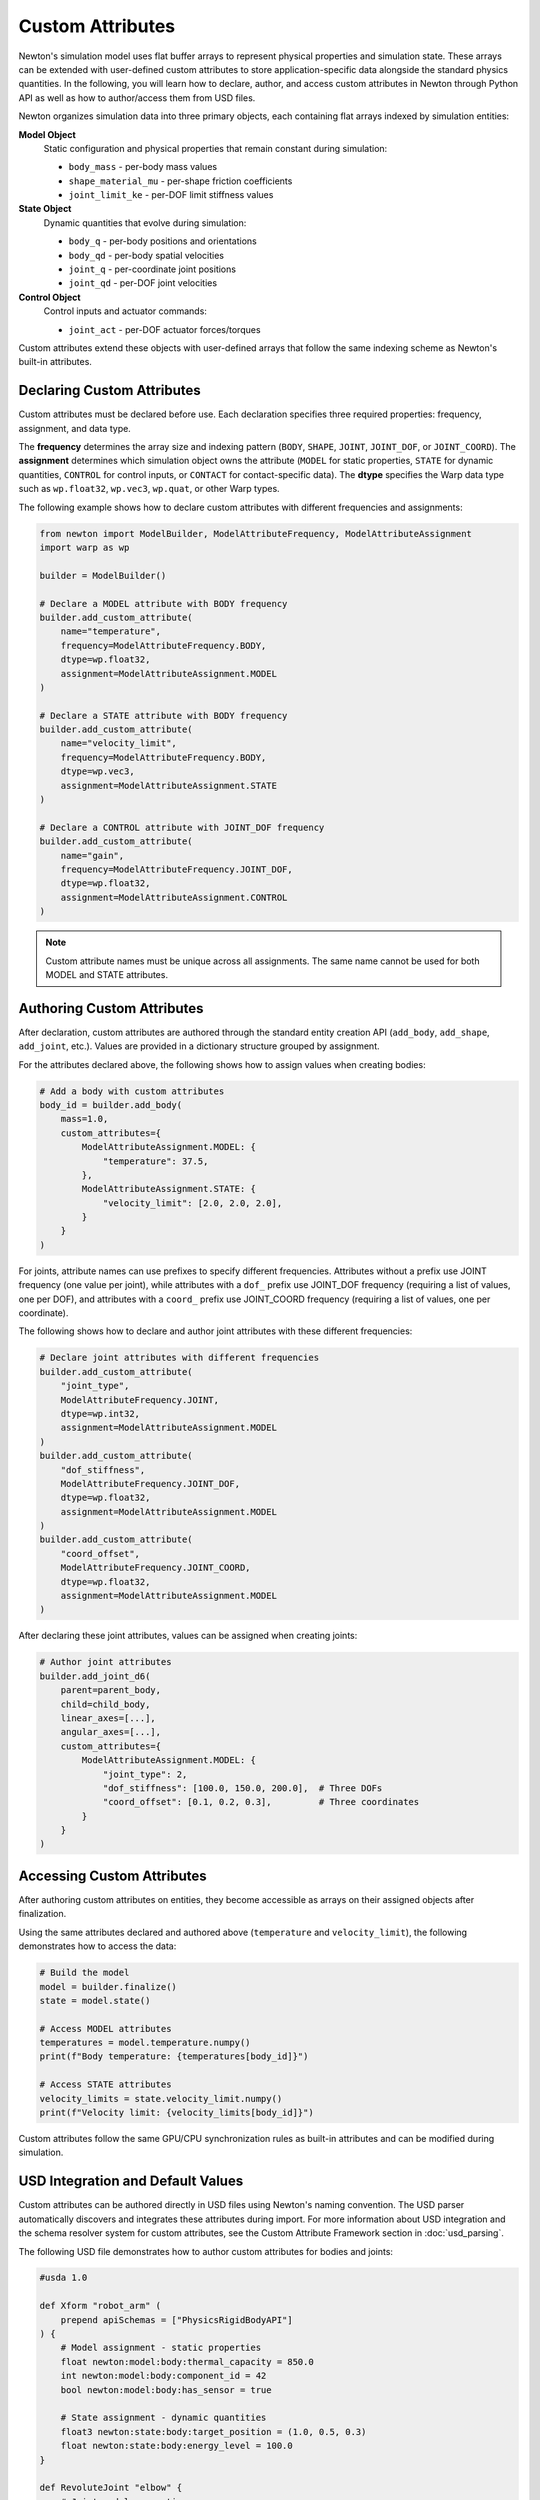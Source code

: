 Custom Attributes
=================

Newton's simulation model uses flat buffer arrays to represent physical properties and simulation state. 
These arrays can be extended with user-defined custom attributes to store application-specific data alongside the standard physics quantities.
In the following, you will learn how to declare, author, and access custom attributes in Newton through Python API as well as how to author/access them from USD files.


Newton organizes simulation data into three primary objects, each containing flat arrays indexed by simulation entities: 

**Model Object**
   Static configuration and physical properties that remain constant during simulation:
   
   * ``body_mass`` - per-body mass values
   * ``shape_material_mu`` - per-shape friction coefficients
   * ``joint_limit_ke`` - per-DOF limit stiffness values

**State Object**
   Dynamic quantities that evolve during simulation:
   
   * ``body_q`` - per-body positions and orientations
   * ``body_qd`` - per-body spatial velocities
   * ``joint_q`` - per-coordinate joint positions
   * ``joint_qd`` - per-DOF joint velocities

**Control Object**
   Control inputs and actuator commands:
   
   * ``joint_act`` - per-DOF actuator forces/torques

Custom attributes extend these objects with user-defined arrays that follow the same indexing scheme as Newton's built-in attributes.

Declaring Custom Attributes
----------------------------

Custom attributes must be declared before use. Each declaration specifies three required properties: frequency, assignment, and data type.

The **frequency** determines the array size and indexing pattern (``BODY``, ``SHAPE``, ``JOINT``, ``JOINT_DOF``, or ``JOINT_COORD``). The **assignment** determines which simulation object owns the attribute (``MODEL`` for static properties, ``STATE`` for dynamic quantities, ``CONTROL`` for control inputs, or ``CONTACT`` for contact-specific data). The **dtype** specifies the Warp data type such as ``wp.float32``, ``wp.vec3``, ``wp.quat``, or other Warp types.

The following example shows how to declare custom attributes with different frequencies and assignments:

.. code-block:: python

   from newton import ModelBuilder, ModelAttributeFrequency, ModelAttributeAssignment
   import warp as wp
   
   builder = ModelBuilder()
   
   # Declare a MODEL attribute with BODY frequency
   builder.add_custom_attribute(
       name="temperature",
       frequency=ModelAttributeFrequency.BODY,
       dtype=wp.float32,
       assignment=ModelAttributeAssignment.MODEL
   )
   
   # Declare a STATE attribute with BODY frequency
   builder.add_custom_attribute(
       name="velocity_limit",
       frequency=ModelAttributeFrequency.BODY,
       dtype=wp.vec3,
       assignment=ModelAttributeAssignment.STATE
   )
   
   # Declare a CONTROL attribute with JOINT_DOF frequency
   builder.add_custom_attribute(
       name="gain",
       frequency=ModelAttributeFrequency.JOINT_DOF,
       dtype=wp.float32,
       assignment=ModelAttributeAssignment.CONTROL
   )

.. note::
   Custom attribute names must be unique across all assignments. The same name cannot be used for both MODEL and STATE attributes.

Authoring Custom Attributes
----------------------------

After declaration, custom attributes are authored through the standard entity creation API (``add_body``, ``add_shape``, ``add_joint``, etc.). Values are provided in a dictionary structure grouped by assignment.

For the attributes declared above, the following shows how to assign values when creating bodies:

.. code-block:: python

   # Add a body with custom attributes
   body_id = builder.add_body(
       mass=1.0,
       custom_attributes={
           ModelAttributeAssignment.MODEL: {
               "temperature": 37.5,
           },
           ModelAttributeAssignment.STATE: {
               "velocity_limit": [2.0, 2.0, 2.0],
           }
       }
   )

For joints, attribute names can use prefixes to specify different frequencies. Attributes without a prefix use JOINT frequency (one value per joint), while attributes with a ``dof_`` prefix use JOINT_DOF frequency (requiring a list of values, one per DOF), and attributes with a ``coord_`` prefix use JOINT_COORD frequency (requiring a list of values, one per coordinate).

The following shows how to declare and author joint attributes with these different frequencies:

.. code-block:: python

   # Declare joint attributes with different frequencies
   builder.add_custom_attribute(
       "joint_type", 
       ModelAttributeFrequency.JOINT, 
       dtype=wp.int32,
       assignment=ModelAttributeAssignment.MODEL
   )
   builder.add_custom_attribute(
       "dof_stiffness", 
       ModelAttributeFrequency.JOINT_DOF, 
       dtype=wp.float32,
       assignment=ModelAttributeAssignment.MODEL
   )
   builder.add_custom_attribute(
       "coord_offset", 
       ModelAttributeFrequency.JOINT_COORD, 
       dtype=wp.float32,
       assignment=ModelAttributeAssignment.MODEL
   )

After declaring these joint attributes, values can be assigned when creating joints:

.. code-block:: python

   # Author joint attributes
   builder.add_joint_d6(
       parent=parent_body,
       child=child_body,
       linear_axes=[...],
       angular_axes=[...],
       custom_attributes={
           ModelAttributeAssignment.MODEL: {
               "joint_type": 2,
               "dof_stiffness": [100.0, 150.0, 200.0],  # Three DOFs
               "coord_offset": [0.1, 0.2, 0.3],         # Three coordinates
           }
       }
   )

Accessing Custom Attributes
----------------------------

After authoring custom attributes on entities, they become accessible as arrays on their assigned objects after finalization.

Using the same attributes declared and authored above (``temperature`` and ``velocity_limit``), the following demonstrates how to access the data:

.. code-block:: python

   # Build the model
   model = builder.finalize()
   state = model.state()
   
   # Access MODEL attributes
   temperatures = model.temperature.numpy()
   print(f"Body temperature: {temperatures[body_id]}")
   
   # Access STATE attributes  
   velocity_limits = state.velocity_limit.numpy()
   print(f"Velocity limit: {velocity_limits[body_id]}")

Custom attributes follow the same GPU/CPU synchronization rules as built-in attributes and can be modified during simulation.

USD Integration and Default Values
-----------------------------------

Custom attributes can be authored directly in USD files using Newton's naming convention. The USD parser automatically discovers and integrates these attributes during import. For more information about USD integration and the schema resolver system for custom attributes, see the Custom Attribute Framework section in :doc:`usd_parsing`.

The following USD file demonstrates how to author custom attributes for bodies and joints:

.. code-block:: usda

   #usda 1.0
   
   def Xform "robot_arm" (
       prepend apiSchemas = ["PhysicsRigidBodyAPI"]
   ) {
       # Model assignment - static properties
       float newton:model:body:thermal_capacity = 850.0
       int newton:model:body:component_id = 42
       bool newton:model:body:has_sensor = true
       
       # State assignment - dynamic quantities
       float3 newton:state:body:target_position = (1.0, 0.5, 0.3)
       float newton:state:body:energy_level = 100.0
   }
   
   def RevoluteJoint "elbow" {
       # Joint model properties
       float newton:model:joint:gear_ratio = 2.5
       
       # Control assignment  
       float newton:control:joint:max_effort = 50.0
   }

After authoring custom attributes in USD, they can be imported and accessed as shown below:

.. code-block:: python

   from newton import ModelBuilder
   from newton._src.utils.import_usd import parse_usd
   
   builder = ModelBuilder()
   parse_usd(builder, source="robot_arm.usda")
   
   model = builder.finalize()
   state = model.state()
   control = model.control()
   
   # Custom attributes are automatically available
   thermal_capacity = model.thermal_capacity.numpy()
   target_positions = state.target_position.numpy()
   max_efforts = control.max_effort.numpy()

Custom attributes use default values for entities that don't explicitly specify values. When declaring an attribute, users can provide a ``default`` parameter. If not specified, dtype-specific defaults are used: 0.0 for floats, 0 for integers, False for booleans, and zero vectors for vector types. The following demonstrates this behavior:

.. code-block:: python

   # Declare with explicit default
   builder.add_custom_attribute(
       name="temperature",
       frequency=ModelAttributeFrequency.BODY,
       dtype=wp.float32,
       default=20.0,
       assignment=ModelAttributeAssignment.MODEL
   )
   
   body1 = builder.add_body(mass=1.0)  # Uses default: 20.0
   
   body2 = builder.add_body(
       mass=1.0,
       custom_attributes={
           ModelAttributeAssignment.MODEL: {"temperature": 65.0}  # Override default
       }
   )

After creating bodies with and without explicit values, the arrays reflect both authored and default values:

.. code-block:: python
   
   model = builder.finalize()
   temps = model.temperature.numpy()
   # temps[body1] = 20.0 (default)
   # temps[body2] = 65.0 (authored)

Validation and Constraints
---------------------------

The custom attribute system enforces several constraints to ensure correctness. Attributes must be declared via ``add_custom_attribute()`` before use, otherwise an ``AttributeError`` is raised. Each attribute must be used with entities matching its declared frequency (e.g., a BODY-frequency attribute cannot be used with shapes) and with its declared assignment (e.g., a STATE-assigned attribute cannot be authored in the MODEL assignment dictionary). Violations of frequency or assignment constraints raise ``ValueError``. Additionally, each attribute name must be unique across all assignments—the same name cannot be declared for both MODEL and STATE assignments.

Use Cases
---------

Custom attributes enable a wide range of simulation extensions. 
They can store per-body thermal properties, shape material composition that affect simulation behaviors. 
For hardware-in-the-loop simulation, custom attributes can tag bodies and joints with sensor IDs, actuator types, or hardware specifications. 
Custom controllers can store more advance control parameters such as gains, velocity limits, or control modes per-joint. 
Visualization pipelines can attach colors, labels, or rendering properties to simulation entities. 
For multi-physics coupling, custom attributes can store quantities such as surface stress for fluid simulations that interact with rigid bodeis. 
In reinforcement learning applications, observation buffers, reward weights, or optimization parameters can be stored directly on simulation entities which will simplify the idexing and access of these data on the learning side.

